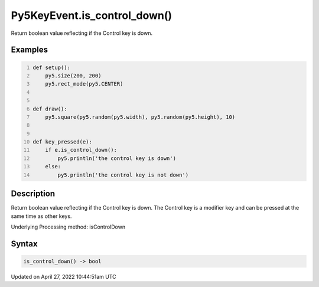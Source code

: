 Py5KeyEvent.is_control_down()
=============================

Return boolean value reflecting if the Control key is down.

Examples
--------

.. raw:: html

    <div class="example-table">

.. raw:: html

    <div class="example-row"><div class="example-cell-image">

.. raw:: html

    </div><div class="example-cell-code">

.. code:: python
    :number-lines:

    def setup():
        py5.size(200, 200)
        py5.rect_mode(py5.CENTER)


    def draw():
        py5.square(py5.random(py5.width), py5.random(py5.height), 10)


    def key_pressed(e):
        if e.is_control_down():
            py5.println('the control key is down')
        else:
            py5.println('the control key is not down')

.. raw:: html

    </div></div>

.. raw:: html

    </div>

Description
-----------

Return boolean value reflecting if the Control key is down. The Control key is a modifier key and can be pressed at the same time as other keys.

Underlying Processing method: isControlDown

Syntax
------

.. code:: python

    is_control_down() -> bool

Updated on April 27, 2022 10:44:51am UTC

